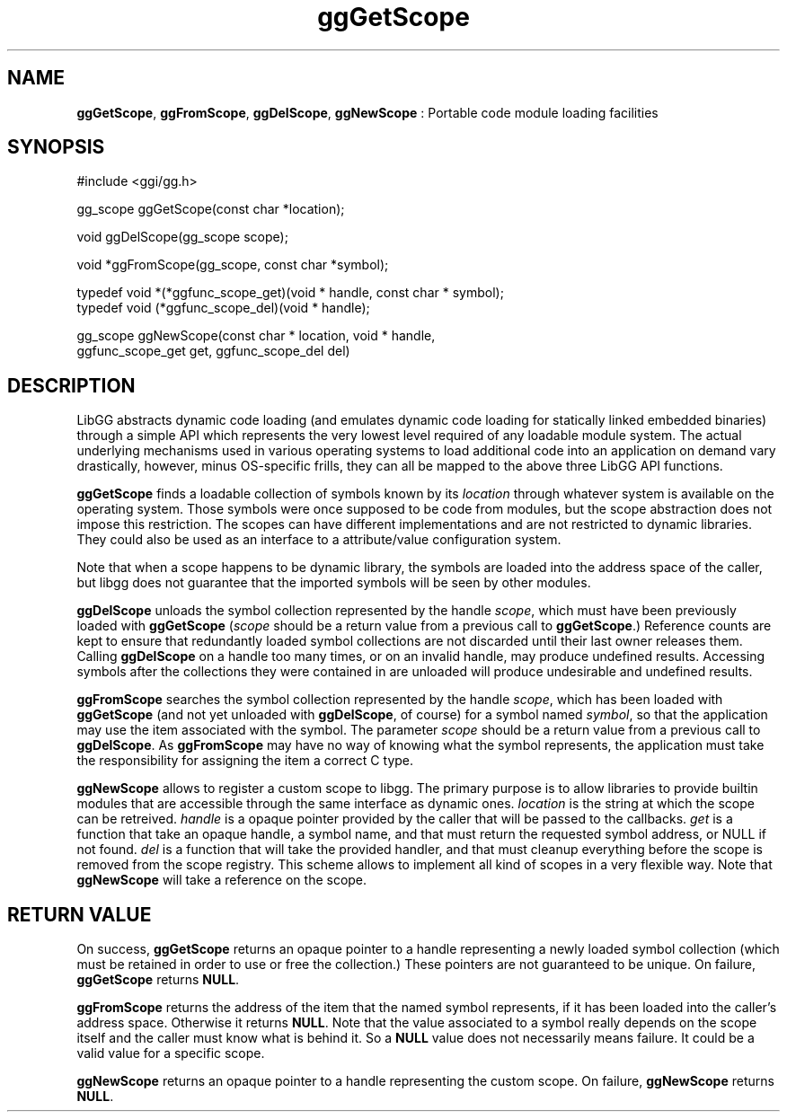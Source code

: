 .TH "ggGetScope" 3 "2005-08-26" "libgg-1.0.x" GGI
.SH NAME
\fBggGetScope\fR, \fBggFromScope\fR, \fBggDelScope\fR, \fBggNewScope\fR : Portable code module loading facilities
.SH SYNOPSIS
.nb
.nf
#include <ggi/gg.h>

gg_scope ggGetScope(const char *location);

void ggDelScope(gg_scope scope);

void *ggFromScope(gg_scope, const char *symbol);

typedef  void *(*ggfunc_scope_get)(void * handle, const char * symbol);
typedef  void (*ggfunc_scope_del)(void * handle);

gg_scope ggNewScope(const char * location, void * handle,
                    ggfunc_scope_get get, ggfunc_scope_del del)
.fi

.SH DESCRIPTION
LibGG abstracts dynamic code loading (and emulates dynamic code loading
for statically linked embedded binaries) through a simple API which
represents the very lowest level required of any loadable module system.  
The actual underlying mechanisms used in various operating systems
to load additional code into an application on demand vary drastically, 
however, minus OS-specific frills, they can all be mapped to the above 
three LibGG API functions.

\fBggGetScope\fR finds a loadable collection of symbols known by its
\fIlocation\fR through whatever system is available on the operating
system.  Those symbols were once supposed to be code from modules, but
the scope abstraction does not impose this restriction. The scopes can
have different implementations and are not restricted to dynamic
libraries. They could also be used as an interface to a
attribute/value configuration system.

Note that when a scope happens to be dynamic library, the symbols are
loaded into the address space of the caller, but libgg does not
guarantee that the imported symbols will be seen by other modules.

\fBggDelScope\fR unloads the symbol collection represented by the 
handle \fIscope\fR, which must have been previously loaded with 
\fBggGetScope\fR  (\fIscope\fR should be a return value from a previous 
call to \fBggGetScope\fR.)  Reference counts are kept to ensure that 
redundantly loaded symbol collections are not discarded until their 
last owner releases them.  Calling \fBggDelScope\fR on a handle too
many times, or on an invalid handle, may produce undefined results.
Accessing symbols after the collections they were contained in are 
unloaded will produce undesirable and undefined results.

\fBggFromScope\fR searches the symbol collection represented by the handle
\fIscope\fR, which has been loaded with \fBggGetScope\fR (and not yet
unloaded with \fBggDelScope\fR, of course) for a symbol named \fIsymbol\fR,
so that the application may use the item associated with the symbol.
The parameter \fIscope\fR should be a return value from a previous call
to \fBggDelScope\fR.  As \fBggFromScope\fR may have no way of knowing what the
symbol represents, the application must take the responsibility for
assigning the item a correct C type.

\fBggNewScope\fR allows to register a custom scope to libgg. The primary
purpose is to allow libraries to provide builtin modules that are
accessible through the same interface as dynamic ones. \fIlocation\fR
is the string at which the scope can be retreived. \fIhandle\fR is a
opaque pointer provided by the caller that will be passed to the
callbacks. \fIget\fR is a function that take an opaque handle, a symbol
name, and that must return the requested symbol address, or NULL if
not found. \fIdel\fR is a function that will take the provided handler,
and that must cleanup everything before the scope is removed from the
scope registry. This scheme allows to implement all kind of scopes in
a very flexible way. Note that \fBggNewScope\fR will take a reference on the
scope.
.SH RETURN VALUE
On success, \fBggGetScope\fR returns an opaque pointer to a handle
representing a newly loaded symbol collection (which must be retained
in order to use or free the collection.)  These pointers are not
guaranteed to be unique.  On failure, \fBggGetScope\fR returns \fBNULL\fR.

\fBggFromScope\fR returns the address of the item that the named symbol
represents, if it has been loaded into the caller's address space.
Otherwise it returns \fBNULL\fR. Note that the value associated to a
symbol really depends on the scope itself and the caller must know
what is behind it. So a \fBNULL\fR value does not necessarily means
failure. It could be a valid value for a specific scope.

\fBggNewScope\fR returns an opaque pointer to a handle representing the
custom scope.  On failure, \fBggNewScope\fR returns \fBNULL\fR.
